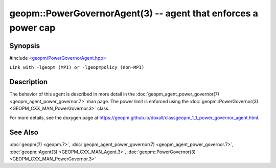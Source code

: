 .. role:: raw-html-m2r(raw)
   :format: html


geopm::PowerGovernorAgent(3) -- agent that enforces a power cap
===============================================================






Synopsis
--------

#include `<geopm/PowerGovernorAgent.hpp> <https://github.com/geopm/geopm/blob/dev/src/PowerGovernorAgent.hpp>`_

``Link with -lgeopm (MPI) or -lgeopmpolicy (non-MPI)``

Description
-----------

The behavior of this agent is described in more detail in the
:doc:`geopm_agent_power_governor(7) <geopm_agent_power_governor.7>` man page.  The power limit is
enforced using the :doc:`geopm::PowerGovernor(3) <GEOPM_CXX_MAN_PowerGovernor.3>` class.

For more details, see the doxygen
page at https://geopm.github.io/doxall/classgeopm_1_1_power_governor_agent.html.

See Also
--------

:doc:`geopm(7) <geopm.7>`\ ,
:doc:`geopm_agent_power_governor(7) <geopm_agent_power_governor.7>`\ ,
:doc:`geopm::Agent(3) <GEOPM_CXX_MAN_Agent.3>`\ ,
:doc:`geopm::PowerGovernor(3) <GEOPM_CXX_MAN_PowerGovernor.3>`
